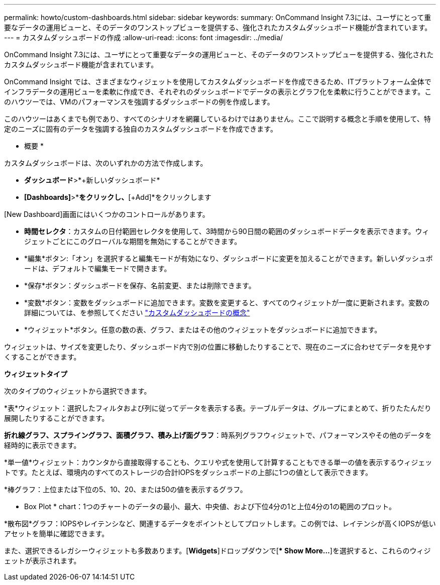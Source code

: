 ---
permalink: howto/custom-dashboards.html 
sidebar: sidebar 
keywords:  
summary: OnCommand Insight 7.3には、ユーザにとって重要なデータの運用ビューと、そのデータのワンストップビューを提供する、強化されたカスタムダッシュボード機能が含まれています。 
---
= カスタムダッシュボードの作成
:allow-uri-read: 
:icons: font
:imagesdir: ../media/


[role="lead"]
OnCommand Insight 7.3には、ユーザにとって重要なデータの運用ビューと、そのデータのワンストップビューを提供する、強化されたカスタムダッシュボード機能が含まれています。

OnCommand Insight では、さまざまなウィジェットを使用してカスタムダッシュボードを作成できるため、ITプラットフォーム全体でインフラデータの運用ビューを柔軟に作成でき、それぞれのダッシュボードでデータの表示とグラフ化を柔軟に行うことができます。このハウツーでは、VMのパフォーマンスを強調するダッシュボードの例を作成します。

このハウツーはあくまでも例であり、すべてのシナリオを網羅しているわけではありません。ここで説明する概念と手順を使用して、特定のニーズに固有のデータを強調する独自のカスタムダッシュボードを作成できます。

* 概要 *

カスタムダッシュボードは、次のいずれかの方法で作成します。

* *ダッシュボード*>*+新しいダッシュボード*
* *[Dashboards]*>*[Show all dashboards]*をクリックし、*[+Add]*をクリックします


[New Dashboard]画面にはいくつかのコントロールがあります。

* *時間セレクタ*：カスタムの日付範囲セレクタを使用して、3時間から90日間の範囲のダッシュボードデータを表示できます。ウィジェットごとにこのグローバルな期間を無効にすることができます。
* *編集*ボタン:「オン」を選択すると編集モードが有効になり、ダッシュボードに変更を加えることができます。新しいダッシュボードは、デフォルトで編集モードで開きます。
* *保存*ボタン：ダッシュボードを保存、名前変更、または削除できます。
* *変数*ボタン：変数をダッシュボードに追加できます。変数を変更すると、すべてのウィジェットが一度に更新されます。変数の詳細については、を参照してください link:custom-dashboard-concepts.md#["カスタムダッシュボードの概念"]
* *ウィジェット*ボタン。任意の数の表、グラフ、またはその他のウィジェットをダッシュボードに追加できます。


ウィジェットは、サイズを変更したり、ダッシュボード内で別の位置に移動したりすることで、現在のニーズに合わせてデータを見やすくすることができます。

*ウィジェットタイプ*

次のタイプのウィジェットから選択できます。

*表*ウィジェット：選択したフィルタおよび列に従ってデータを表示する表。テーブルデータは、グループにまとめて、折りたたんだり展開したりすることができます。

*折れ線グラフ、スプライングラフ、面積グラフ、積み上げ面グラフ*：時系列グラフウィジェットで、パフォーマンスやその他のデータを経時的に表示できます。

*単一値*ウィジェット：カウンタから直接取得することも、クエリや式を使用して計算することもできる単一の値を表示するウィジェットです。たとえば、環境内のすべてのストレージの合計IOPSをダッシュボードの上部に1つの値として表示できます。

*棒グラフ：上位または下位の5、10、20、または50の値を表示するグラフ。

* Box Plot * chart：1つのチャートのデータの最小、最大、中央値、および下位4分の1と上位4分の1の範囲のプロット。

*散布図*グラフ：IOPSやレイテンシなど、関連するデータをポイントとしてプロットします。この例では、レイテンシが高くIOPSが低いアセットを簡単に確認できます。

また、選択できるレガシーウィジェットも多数あります。[*Widgets*]ドロップダウンで[** Show More...*]を選択すると、これらのウィジェットが表示されます。
